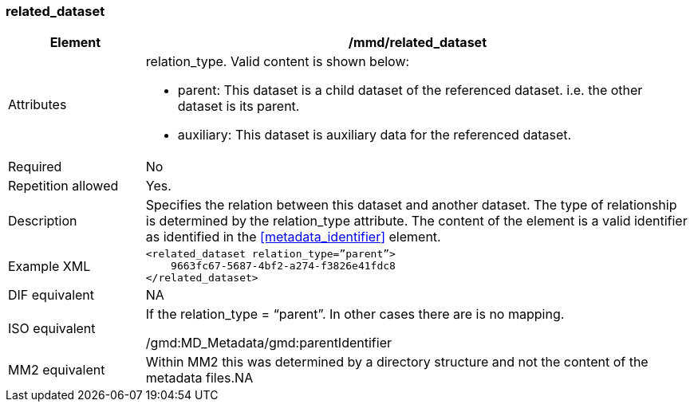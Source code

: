 [[related_dataset]]
=== related_dataset

[cols="2,8"]
|=======================================================================
|Element |/mmd/related_dataset

|Attributes a|relation_type. Valid content is shown below:

 * parent: This dataset is a child dataset of the referenced dataset. i.e. the other dataset is its parent.
 * auxiliary: This dataset is auxiliary data for the referenced dataset.

|Required |No

|Repetition allowed |Yes.

|Description |Specifies the relation between this dataset and another
dataset. The type of relationship is determined by the relation_type
attribute. The content of the element is a valid identifier as
identified in the <<metadata_identifier>> element.

|Example XML a|
----
<related_dataset relation_type=”parent”>
    9663fc67-5687-4bf2-a274-f3826e41fdc8
</related_dataset>
----

|DIF equivalent |NA

|ISO equivalent a|
If the relation_type = “parent”. In other cases there are is no mapping.

/gmd:MD_Metadata/gmd:parentIdentifier

|MM2 equivalent |Within MM2 this was determined by a directory structure
and not the content of the metadata files.NA

|=======================================================================
